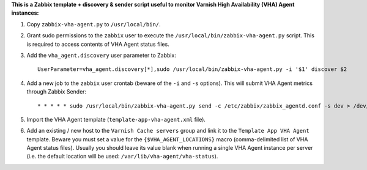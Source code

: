 **This is a Zabbix template + discovery & sender script useful to monitor Varnish High Availability (VHA) Agent instances:**

1. Copy ``zabbix-vha-agent.py`` to ``/usr/local/bin/``.

2. Grant sudo permissions to the ``zabbix`` user to execute the ``/usr/local/bin/zabbix-vha-agent.py`` script. This is required to access contents of VHA Agent status files.

3. Add the ``vha_agent.discovery`` user parameter to Zabbix::

    UserParameter=vha_agent.discovery[*],sudo /usr/local/bin/zabbix-vha-agent.py -i '$1' discover $2

4. Add a new job to the ``zabbix`` user crontab (beware of the ``-i`` and ``-s`` options). This will submit VHA Agent metrics through Zabbix Sender::

    * * * * * sudo /usr/local/bin/zabbix-vha-agent.py send -c /etc/zabbix/zabbix_agentd.conf -s dev > /dev/null 2>&1

5. Import the VHA Agent template (``template-app-vha-agent.xml`` file).

6. Add an existing / new host to the ``Varnish Cache servers`` group and link it to the ``Template App VHA Agent`` template. Beware you must set a value for the ``{$VHA_AGENT_LOCATIONS}`` macro (comma-delimited list of VHA Agent status files). Usually you should leave its value blank when running a single VHA Agent instance per server (i.e. the default location will be used: ``/var/lib/vha-agent/vha-status``).
